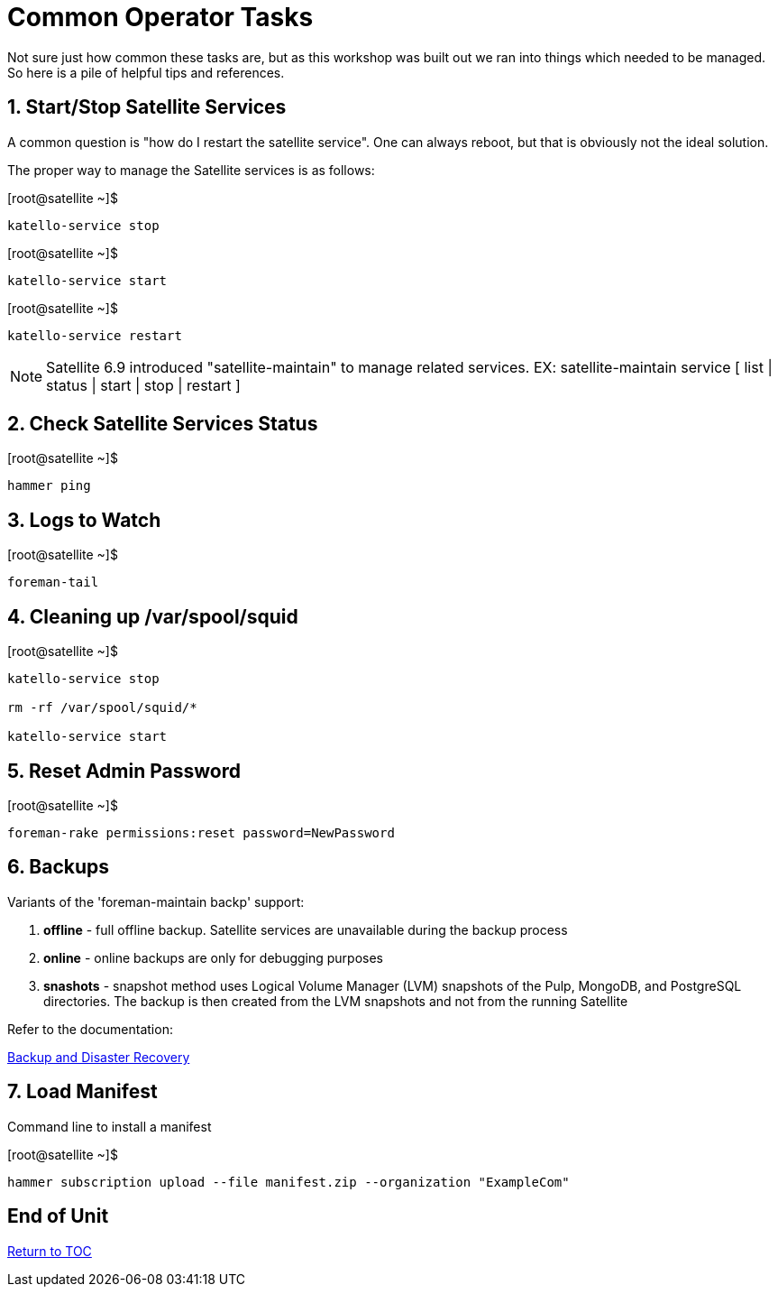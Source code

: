 :sectnums:
:sectnumlevels: 3
ifdef::env-github[]
:tip-caption: :bulb:
:note-caption: :information_source:
:important-caption: :heavy_exclamation_mark:
:caution-caption: :fire:
:warning-caption: :warning:
endif::[]

= Common Operator Tasks

Not sure just how common these tasks are, but as this workshop was built out we ran into things which needed to be managed.  So here is a pile of helpful tips and references.

== Start/Stop Satellite Services

A common question is "how do I restart the satellite service".  One can always reboot, but that is obviously not the ideal solution.

The proper way to manage the Satellite services is as follows:

.[root@satellite ~]$ 
----
katello-service stop
----

.[root@satellite ~]$ 
----
katello-service start
----

.[root@satellite ~]$ 
----
katello-service restart
----

NOTE: Satellite 6.9 introduced "satellite-maintain" to manage related services.  EX: satellite-maintain service [ list | status | start | stop | restart ]

== Check Satellite Services Status

.[root@satellite ~]$ 
----
hammer ping
----

== Logs to Watch

.[root@satellite ~]$ 
----
foreman-tail
----
 
== Cleaning up /var/spool/squid

.[root@satellite ~]$ 
----
katello-service stop

rm -rf /var/spool/squid/*

katello-service start
----

== Reset Admin Password

.[root@satellite ~]$ 
----
foreman-rake permissions:reset password=NewPassword
----

== Backups

Variants of the 'foreman-maintain backp' support:

  . *offline* - full offline backup. Satellite services are unavailable during the backup process
  . *online* - online backups are only for debugging purposes
  . *snashots* - snapshot method uses Logical Volume Manager (LVM) snapshots of the Pulp, MongoDB, and PostgreSQL directories. The backup is then created from the LVM snapshots and not from the running Satellite

Refer to the documentation:

link:https://access.redhat.com/documentation/en-us/red_hat_satellite/6.4-beta/html/administering_red_hat_satellite/chap-red_hat_satellite-administering_red_hat_satellite-backup_and_disaster_recovery[Backup and Disaster Recovery]

== Load Manifest

Command line to install a manifest

.[root@satellite ~]$ 
----
hammer subscription upload --file manifest.zip --organization "ExampleCom"
----

[discrete]
== End of Unit

link:../SAT6-Workshop.adoc#toc[Return to TOC]

////
Always end files with a blank line to avoid include problems.
////
